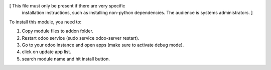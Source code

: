 [ This file must only be present if there are very specific
  installation instructions, such as installing non-python
  dependencies. The audience is systems administrators. ]

To install this module, you need to:

1. Copy module files to addon folder.
2. Restart odoo service (sudo service odoo-server restart).
3. Go to your odoo instance and open apps (make sure to activate debug mode).
4. click on update app list.
5. search module name and hit install button.
